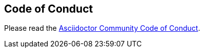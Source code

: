 == Code of Conduct

Please read the https://github.com/asciidoctor/.github/blob/main/CODE-OF-CONDUCT.md[Asciidoctor Community Code of Conduct].
